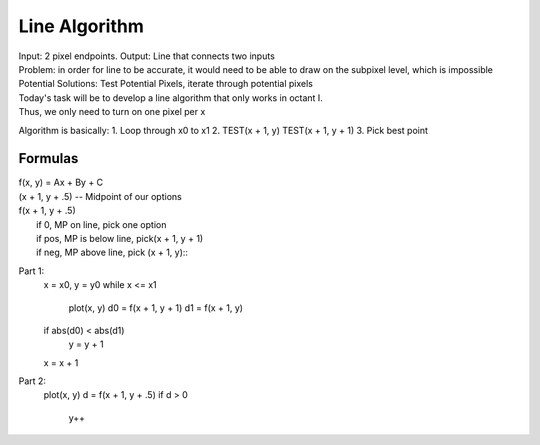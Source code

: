 Line Algorithm
###############

| Input: 2 pixel endpoints. Output: Line that connects two inputs
| Problem: in order for line to be accurate, it would need to be able to draw on the subpixel level, which is impossible
| Potential Solutions: Test Potential Pixels, iterate through potential pixels

.. image:: octants.jpg
  :width: 400px
  :align: center

| Today's task will be to develop a line algorithm that only works in octant I.
| Thus, we only need to turn on one pixel per x
Algorithm is basically:
1. Loop through x0 to x1
2. TEST(x + 1, y) TEST(x + 1, y + 1)
3. Pick best point

Formulas
********

.. seealso:: y = mx + b => Ax + By + C = 0
	     A = dy, B = -dx, C = dx / b
	     Variables gotten by simplifying y = mx + b to Ax + By + C

| f(x, y) = Ax + By + C
| (x + 1, y + .5) -- Midpoint of our options
| f(x + 1, y + .5)
|   if 0, MP on line, pick one option
|   if pos, MP is below line, pick(x + 1, y + 1)
|   if neg, MP above line, pick (x + 1, y)::

Part 1:
   x = x0, y = y0
   while x <= x1
     plot(x, y)
     d0 = f(x + 1, y + 1)
     d1 = f(x + 1, y)
   if abs(d0) < abs(d1)
     y = y + 1
   x = x + 1

Part 2:
   plot(x, y)
   d = f(x + 1, y + .5)
   if d > 0
     y++
